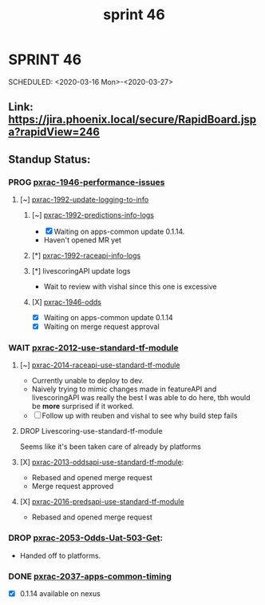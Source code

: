 #+TITLE: sprint 46
* SPRINT 46
SCHEDULED: <2020-03-16 Mon>-<2020-03-27>
** Link: https://jira.phoenix.local/secure/RapidBoard.jspa?rapidView=246
** Standup Status:
*** PROG [[file:20200309131148-pxrac_1946_performance_issues.org][pxrac-1946-performance-issues]]
**** [~] [[file:20200312125114-pxrac_1992_update_logging_to_info.org][pxrac-1992-update-logging-to-info]]
***** [~] [[file:20200320125813-pxrac_1992_predictions_info_logs.org][pxrac-1992-predictions-info-logs]]
- [X] Waiting on apps-common update 0.1.14.
- Haven't opened MR yet
***** [*] [[file:20200326133428-pxrac_1992_raceapi_info_logs.org][pxrac-1992-raceapi-info-logs]]
***** [*] livescoringAPI update logs
 - Wait to review with vishal since this one is excessive
***** [X] [[file:20200309170205-pxrac_1946_odds.org][pxrac-1946-odds]]
- [X] Waiting on apps-common update 0.1.14
- [X] Waiting on merge request approval
*** WAIT [[file:20200318104438-pxrac_2012_use_standard_tf_module.org][pxrac-2012-use-standard-tf-module]]
**** [~] [[file:20200318172740-pxrac_2014_raceapi_use_standard_tf_module.org][pxrac-2014-raceapi-use-standard-tf-module]]
- Currently unable to deploy to dev.
- Naively trying to mimic changes made in featureAPI and livescoringAPI was
  really the best I was able to do here, tbh would be *more* surprised if it
  worked.
- [ ] Follow up with reuben and vishal to see why build step fails
**** DROP Livescoring-use-standard-tf-module
    Seems like it's been taken care of already by platforms
**** [X] [[file:20200324143118-pxrac_2013_oddsapi_use_standard_tf_module.org][pxrac-2013-oddsapi-use-standard-tf-module]]:
- Rebased and opened merge request
- Merge request approved

**** [X] [[file:20200325115544-pxrac_2016_predsapi_use_standard_tf_module.org][pxrac-2016-predsapi-use-standard-tf-module]]
- Rebased and opened merge request
*** DROP [[file:20200320153757-pxrac_2053_odds_uat_503_get.org][pxrac-2053-Odds-Uat-503-Get]]:
- Handed off to platforms.
*** DONE [[file:20200318122422-pxrac_2037_apps_common_timing.org][pxrac-2037-apps-common-timing]]
 - [X] 0.1.14 available on nexus
